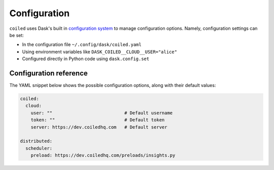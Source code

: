 =============
Configuration
=============

``coiled`` uses Dask's built in
`configuration system <https://docs.dask.org/en/latest/configuration.html>`_
to manage configuration options. Namely, configuration settings can be set:

- In the configuration file ``~/.config/dask/coiled.yaml``
- Using environment variables like ``DASK_COILED__CLOUD__USER="alice"``
- Configured directly in Python code using ``dask.config.set``


Configuration reference
-----------------------

The YAML snippet below shows the possible configuration options, along with
their default values:

.. code-block:: yaml

    coiled:
      cloud:
        user: ""                           # Default username
        token: ""                          # Default token
        server: https://dev.coiledhq.com   # Default server

    distributed:
      scheduler:
        preload: https://dev.coiledhq.com/preloads/insights.py
